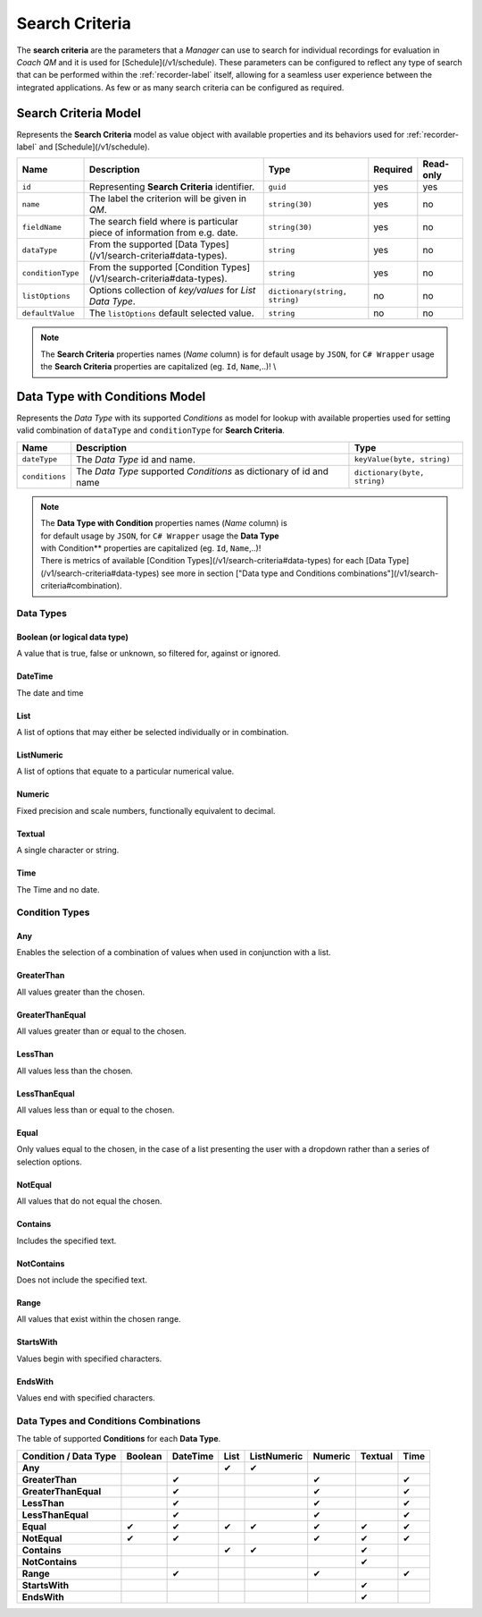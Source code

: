 .. _search-criteria-label:

===============
Search Criteria
===============

The **search criteria** are the parameters that a *Manager* can use to search for individual recordings for evaluation in *Coach QM* and it is used for [Schedule](/v1/schedule). These parameters can be configured to reflect any type of search that can be performed within the :ref:`recorder-label` itself, allowing for a seamless user experience between the integrated applications. As few or as many search criteria can be configured as required.

Search Criteria Model
=====================

Represents the **Search Criteria** model as value object with available properties and its behaviors used for :ref:`recorder-label` and [Schedule](/v1/schedule).

+--------------------+---------------------------------------------------------------------------+--------------------------------+----------+-----------+
| Name               | Description                                                               | Type                           | Required | Read-only |
+====================+===========================================================================+================================+==========+===========+
| ``id``             | Representing **Search Criteria** identifier.                              | ``guid``                       | yes      | yes       |
+--------------------+---------------------------------------------------------------------------+--------------------------------+----------+-----------+
| ``name``           | The label the criterion will be given in *QM*.                            | ``string(30)``                 | yes      | no        |
+--------------------+---------------------------------------------------------------------------+--------------------------------+----------+-----------+
| ``fieldName``      | The search field where is particular piece of information from e.g. date. | ``string(30)``                 | yes      | no        |
+--------------------+---------------------------------------------------------------------------+--------------------------------+----------+-----------+
| ``dataType``       | From the supported [Data Types](/v1/search-criteria#data-types).          | ``string``                     | yes      | no        |
+--------------------+---------------------------------------------------------------------------+--------------------------------+----------+-----------+
| ``conditionType``  | From the supported [Condition Types](/v1/search-criteria#data-types).     | ``string``                     | yes      | no        |
+--------------------+---------------------------------------------------------------------------+--------------------------------+----------+-----------+
| ``listOptions``    | Options collection of *key/values* for *List Data Type*.                  | ``dictionary(string, string)`` | no       | no        |
+--------------------+---------------------------------------------------------------------------+--------------------------------+----------+-----------+
| ``defaultValue``   | The ``listOptions`` default selected value.                               | ``string``                     | no       | no        |
+--------------------+---------------------------------------------------------------------------+--------------------------------+----------+-----------+

.. note::

  The **Search Criteria** properties names (*Name* column) is for default usage by ``JSON``, for ``C# Wrapper`` usage the **Search Criteria** properties are capitalized (eg. ``Id``, ``Name``,..)! \\


Data Type with Conditions Model
===============================

Represents the *Data Type* with its supported *Conditions* as model for lookup with available properties used for setting valid combination of ``dataType`` and ``conditionType`` for **Search Criteria**.

+--------------------+----------------------------------------------------------------------+-------------------------------+
| Name               | Description                                                          | Type                          |
+====================+======================================================================+===============================+
| ``dateType``       | The *Data Type* id and name.                                         | ``keyValue(byte, string)``    |
+--------------------+----------------------------------------------------------------------+-------------------------------+
| ``conditions``     | The *Data Type* supported *Conditions* as dictionary of id and name  | ``dictionary(byte, string)``  |
+--------------------+----------------------------------------------------------------------+-------------------------------+

.. note::

  | The **Data Type with Condition** properties names (*Name* column) is
  | for default usage by ``JSON``, for ``C# Wrapper`` usage the **Data Type**
  | with Condition** properties are capitalized (eg. ``Id``, ``Name``,..)!
  | There is metrics of available [Condition Types](/v1/search-criteria#data-types) for each [Data Type](/v1/search-criteria#data-types) see more in section ["Data type and Conditions combinations"](/v1/search-criteria#combination).

Data Types
^^^^^^^^^^

Boolean (or logical data type)
------------------------------

A value that is true, false or unknown, so filtered for, against or ignored.

DateTime
--------

The date and time

List
----

A list of options that may either be selected individually or in combination.

ListNumeric
-----------

A list of options that equate to a particular numerical value.

Numeric
-------

Fixed precision and scale numbers, functionally equivalent to decimal.

Textual
-------

A single character or string.

Time
----

The Time and no date.


Condition Types
^^^^^^^^^^^^^^^

Any
---

Enables the selection of a combination of values when used in conjunction with a list.

GreaterThan
-----------

All values greater than the chosen.

GreaterThanEqual
----------------

All values greater than or equal to the chosen.

LessThan
--------

All values less than the chosen.

LessThanEqual
-------------

All values less than or equal to the chosen.

Equal
-----

Only values equal to the chosen, in the case of a list presenting the user with a dropdown rather than a series of selection options.

NotEqual
--------

All values that do not equal the chosen.

Contains
--------

Includes the specified text.

NotContains
-----------

Does not include the specified text.

Range
-----

All values that exist within the chosen range.

StartsWith
----------

Values begin with specified characters.

EndsWith
--------

Values end with specified characters.


Data Types and Conditions Combinations
^^^^^^^^^^^^^^^^^^^^^^^^^^^^^^^^^^^^^^

The table of supported **Conditions** for each **Data Type**.

+-----------------------+----------+----------+----------+-------------+---------+---------+-------+
| Condition / Data Type | Boolean  | DateTime | List     | ListNumeric | Numeric | Textual | Time  |
+=======================+==========+==========+==========+=============+=========+=========+=======+
| **Any**               |          |          | ✔        | ✔           |         |         |       |
+-----------------------+----------+----------+----------+-------------+---------+---------+-------+
| **GreaterThan**       |          | ✔        |          |             | ✔       |         | ✔     |
+-----------------------+----------+----------+----------+-------------+---------+---------+-------+
| **GreaterThanEqual**  |          | ✔        |          |             | ✔       |         | ✔     |
+-----------------------+----------+----------+----------+-------------+---------+---------+-------+
| **LessThan**          |          | ✔        |          |             | ✔       |         | ✔     |
+-----------------------+----------+----------+----------+-------------+---------+---------+-------+
| **LessThanEqual**     |          | ✔        |          |             | ✔       |         | ✔     |
+-----------------------+----------+----------+----------+-------------+---------+---------+-------+
| **Equal**             | ✔        | ✔        | ✔        |  ✔          | ✔       | ✔       | ✔     |
+-----------------------+----------+----------+----------+-------------+---------+---------+-------+
| **NotEqual**          | ✔        | ✔        |          |             | ✔       | ✔       | ✔     |
+-----------------------+----------+----------+----------+-------------+---------+---------+-------+
| **Contains**          |          |          | ✔        |  ✔          |         | ✔       |       |
+-----------------------+----------+----------+----------+-------------+---------+---------+-------+
| **NotContains**       |          |          |          |             |         | ✔       |       |
+-----------------------+----------+----------+----------+-------------+---------+---------+-------+
| **Range**             |          | ✔        |          |             | ✔       |         | ✔     |
+-----------------------+----------+----------+----------+-------------+---------+---------+-------+
| **StartsWith**        |          |          |          |             |         | ✔       |       |
+-----------------------+----------+----------+----------+-------------+---------+---------+-------+
| **EndsWith**          |          |          |          |             |         | ✔       |       |
+-----------------------+----------+----------+----------+-------------+---------+---------+-------+
